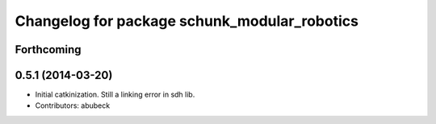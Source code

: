 ^^^^^^^^^^^^^^^^^^^^^^^^^^^^^^^^^^^^^^^^^^^^^
Changelog for package schunk_modular_robotics
^^^^^^^^^^^^^^^^^^^^^^^^^^^^^^^^^^^^^^^^^^^^^

Forthcoming
-----------

0.5.1 (2014-03-20)
------------------
* Initial catkinization. Still a linking error in sdh lib.
* Contributors: abubeck
